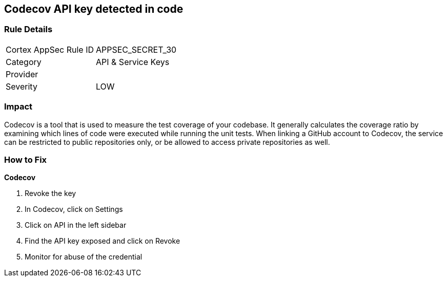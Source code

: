 == Codecov API key detected in code


=== Rule Details

[cols="1,2"]
|===
|Cortex AppSec Rule ID |APPSEC_SECRET_30
|Category |API & Service Keys
|Provider |
|Severity |LOW
|===
 



=== Impact
Codecov is a tool that is used to measure the test coverage of your codebase.
It generally calculates the coverage ratio by examining which lines of code were executed while running the unit tests.
When linking a GitHub account to Codecov, the service can be restricted to public repositories only, or be allowed to access private repositories as well.

=== How to Fix


*Codecov* 



.  Revoke the key

. In Codecov, click on Settings

. Click on API in the left sidebar

. Find the API key exposed and click on Revoke

.  Monitor for abuse of the credential
